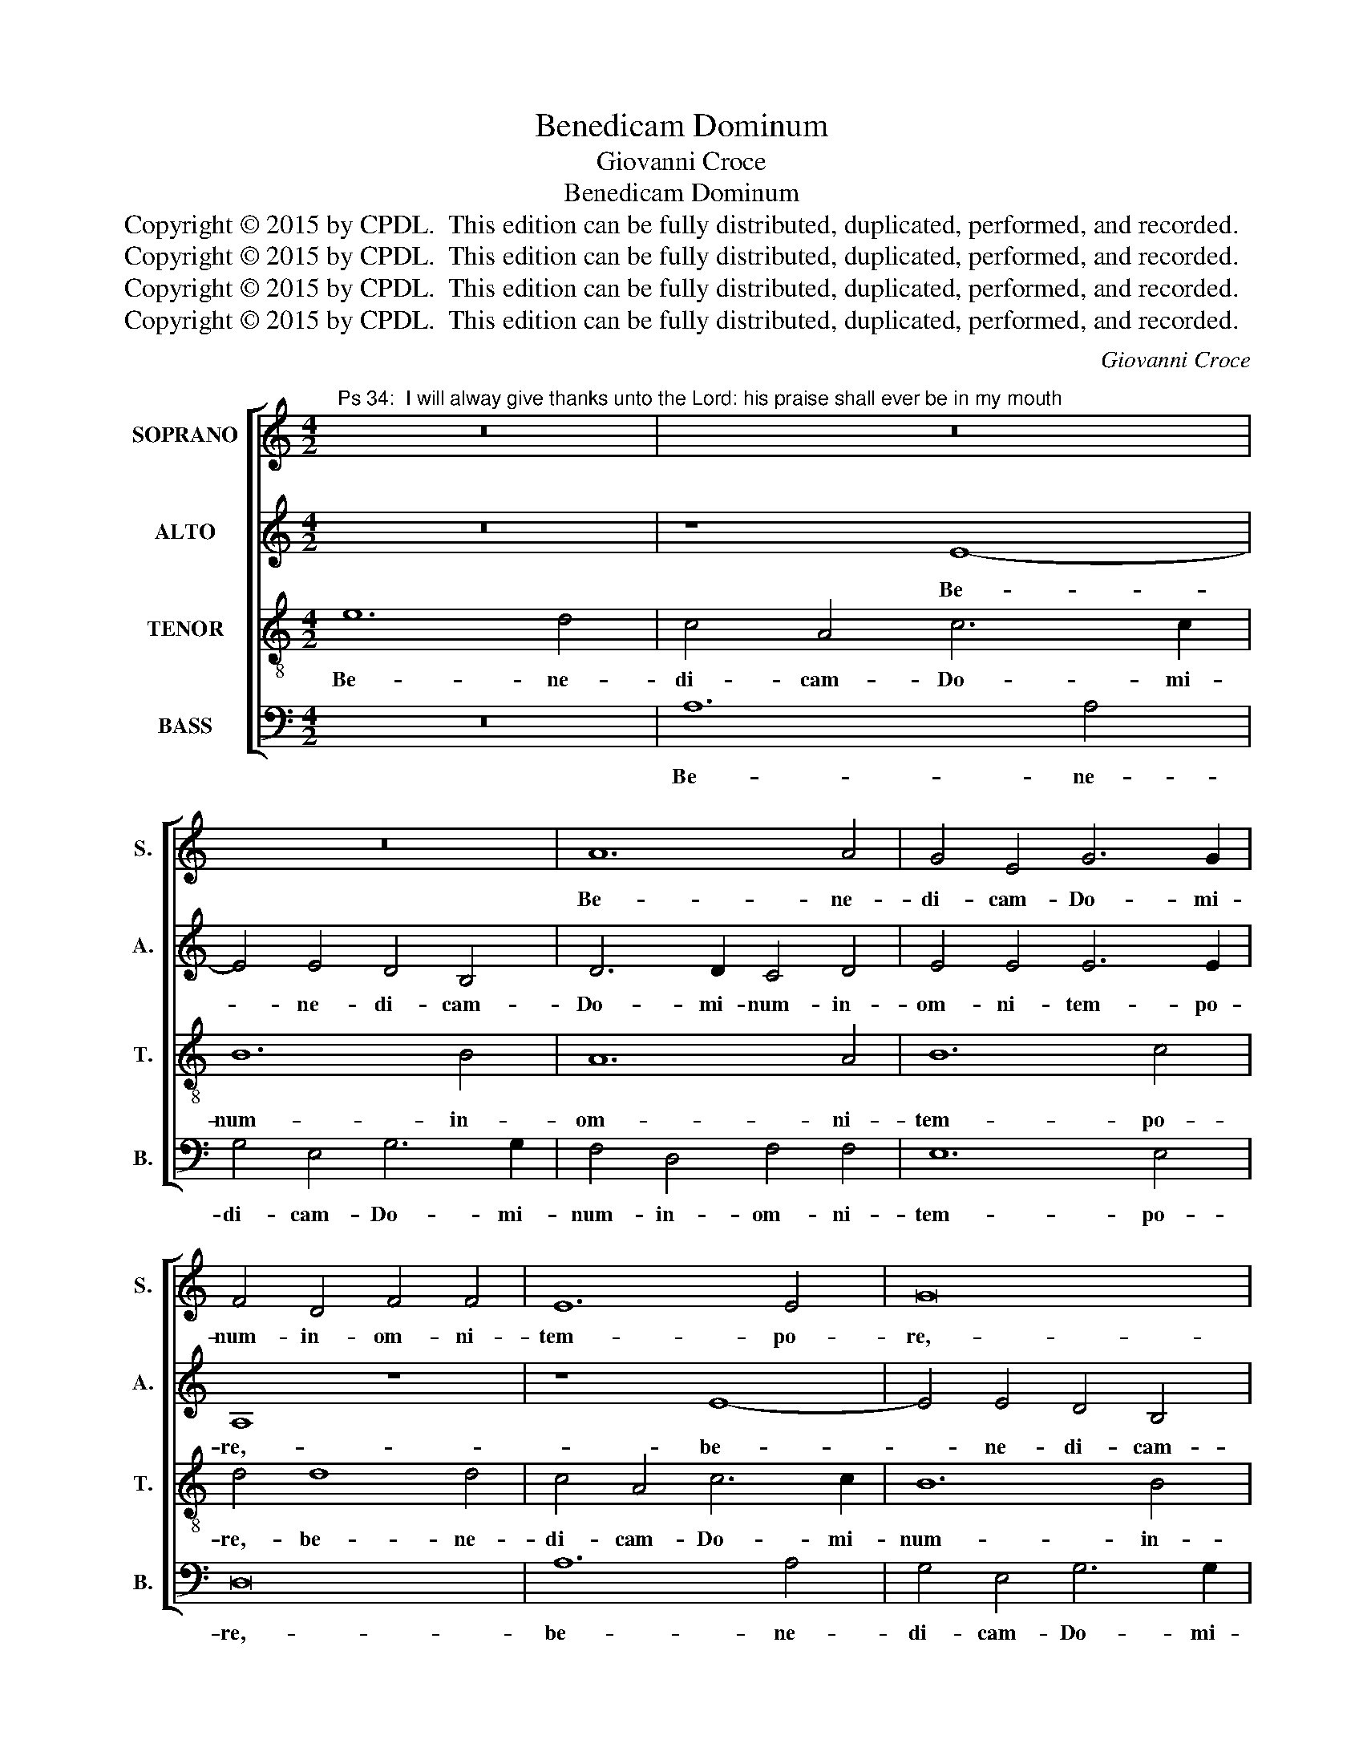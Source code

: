 X:1
T:Benedicam Dominum
T:Giovanni Croce
T:Benedicam Dominum
T:Copyright © 2015 by CPDL.  This edition can be fully distributed, duplicated, performed, and recorded. 
T:Copyright © 2015 by CPDL.  This edition can be fully distributed, duplicated, performed, and recorded. 
T:Copyright © 2015 by CPDL.  This edition can be fully distributed, duplicated, performed, and recorded. 
T:Copyright © 2015 by CPDL.  This edition can be fully distributed, duplicated, performed, and recorded. 
C:Giovanni Croce
Z:Copyright © 2015 by CPDL.  This edition can be fully distributed, duplicated, performed, and recorded.
Z:
%%score [ 1 2 3 4 ]
L:1/8
M:4/2
K:C
V:1 treble nm="SOPRANO" snm="S."
V:2 treble nm="ALTO" snm="A."
V:3 treble-8 transpose=-12 nm="TENOR" snm="T."
V:4 bass nm="BASS" snm="B."
V:1
"^Ps 34:  I will alway give thanks unto the Lord: his praise shall ever be in my mouth" z16 | z16 | %2
w: ||
 z16 | A12 A4 | G4 E4 G6 G2 | F4 D4 F4 F4 | E12 E4 | G16 | A12 A4 | G4 E4 G6 G2 | F4 F4 E8- | %11
w: |Be- ne-|di- cam- Do- mi-|num- in- om- ni-|tem- po-|re,-|be- ne-|di- cam- Do- mi-|num- in- om-|
 E4 D4 E6 E2 | E8 z4 A4 | G4 G4 F8 | E8 z4 A4 | G4 G4 F8 | E4 G4 G8- | G4 E4 E8 | E4 A4 G4 E4 | %19
w: * ni- tem- po-|re:- sem-|per- laus- e-|ius,- sem-|per- laus- e-|ius- in- o-|* re- me-|o,- in- o- re-|
 ^F8 G4 G4 | G12 =F4 | E16 | E16 |] %23
w: me- o,- in-|o- re-|me-|o.-|
V:2
 z16 | z8 E8- | E4 E4 D4 B,4 | D6 D2 C4 D4 | E4 E4 E6 E2 | A,8 z8 | z8 E8- | E4 E4 D4 B,4 | %8
w: |Be-|* ne- di- cam-|Do- mi- num- in-|om- ni- tem- po-|re,-|be-|* ne- di- cam-|
 D6 D2 C4 D4 | E4 E4 E6 E2 | A,4 D4 G,8- | G,4 A,4 C4 B,4 | A,4 A,4 C4 D4 | E8 A,8 | z4 A,4 C4 D4 | %15
w: Do- mi- num- in-|om- ni- tem- po-|re,- in- om-|* ni- tem- po-|re:- sem- per- laus-|e- ius,-|sem- per laus|
 E8 A,4 B,4 | C2 D2 E8 D4- | D4 C4 B,8 | A,4 E4 E4 E2 E2- | (E2 ^D^C D4) E4 B,4 | (=C6 D2 E4 D4-) | %21
w: e- ius in|o- * * *|* re- me-|o,- in- o- re- me-|* * * * o,- in-|o- * * *|
 D4 C4 B,8 | ^C16 |] %23
w: * re- me-|o.-|
V:3
 e12 d4 | c4 A4 c6 c2 | B12 B4 | A12 A4 | B12 c4 | d4 d8 d4 | c4 A4 c6 c2 | B12 B4 | A12 A4 | %9
w: Be- ne-|di- cam- Do- mi-|num- in-|om- ni-|tem- po-|re,- be- ne-|di- cam- Do- mi-|num- in-|om- ni-|
 B12 c4 | d4 A4 c8 | B4 A8 ^G4 | A8 z4 A4 | B4 c4 d8 | c8 z4 A4 | B4 c4 d8 | G4 c8 B4- | %17
w: tem- po-|re,- in- om-|ni- tem- po-|re:- sem-|per- laus- e-|ius,- sem-|per- laus- e-|ius- in- o-|
 B4 A4 (A4 ^G4) | A4 A4 c4 c4 | B8 B4 e4 | (e6 d2 c2 B2 A4) | (^G4 A8) G4 | A16 |] %23
w: * re- me- *|o,- in- o- re-|me- o,- in-|o- * * * *|re _ me-|o.-|
V:4
 z16 | A,12 A,4 | G,4 E,4 G,6 G,2 | F,4 D,4 F,4 F,4 | E,12 E,4 | D,16 | A,12 A,4 | %7
w: |Be- ne-|di- cam- Do- mi-|num- in- om- ni-|tem- po-|re,-|be- ne-|
 G,4 E,4 G,6 G,2 | F,4 D,4 F,4 F,4 | E,12 E,4 | D,4 D,4 (C,6 D,2 | E,4) F,4 E,6 E,2 | %12
w: di- cam- Do- mi-|num- in- om- ni-|tem- po-|re,- in- om- *|* ni- tem- po-|
 A,,4 A,4 A,4 F,4 | E,8 D,8 | z4 A,4 A,4 F,4 | E,8 D,4 D,4 | (C,6 D,2 E,2 F,2 G,4-) | G,4 A,4 E,8 | %18
w: re:- sem- per- laus-|e- ius,-|sem- per- laus-|e- ius- in-|o- * * * *|* re- me-|
 A,,8 z8 | z4 B,,4 (E,6 D,2 | C,12) D,4 | E,16 | A,,16 |] %23
w: o,-|in- o- *|* re-|me-|o.-|

